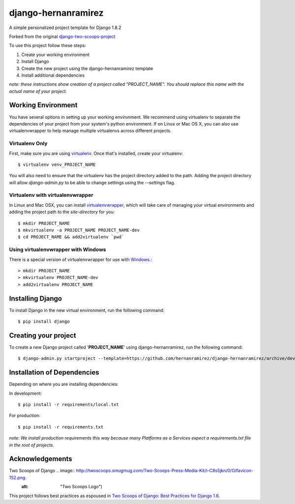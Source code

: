 ========================
django-hernanramirez
========================

A simple personalized project template for Django 1.8.2 

Forked from the original `django-two-scoops-project <https://github.com/twoscoops/django-twoscoops-project>`_

To use this project follow these steps:

#. Create your working environment
#. Install Django
#. Create the new project using the django-hernanramirez template
#. Install additional dependencies

*note: these instructions show creation of a project called "PROJECT_NAME".  You
should replace this name with the actual name of your project.*


Working Environment
===================

You have several options in setting up your working environment.  We recommend
using virtualenv to separate the dependencies of your project from your system's
python environment.  If on Linux or Mac OS X, you can also use virtualenvwrapper to help manage multiple virtualenvs across different projects.

Virtualenv Only
---------------

First, make sure you are using `virtualenv <http://www.virtualenv.org>`_. Once
that's installed, create your virtualenv::

    $ virtualenv venv_PROJECT_NAME

You will also need to ensure that the virtualenv has the project directory
added to the path. Adding the project directory will allow `django-admin.py` to
be able to change settings using the `--settings` flag.

Virtualenv with virtualenvwrapper
------------------------------------

In Linux and Mac OSX, you can install `virtualenvwrapper <http://virtualenvwrapper.readthedocs.org/en/latest/>`_,
which will take care of managing your virtual environments and adding the
project path to the `site-directory` for you::

    $ mkdir PROJECT_NAME
    $ mkvirtualenv -a PROJECT_NAME PROJECT_NAME-dev
    $ cd PROJECT_NAME && add2virtualenv `pwd`

Using virtualenvwrapper with Windows
----------------------------------------

There is a special version of virtualenvwrapper for use with `Windows <https://pypi.python.org/pypi/virtualenvwrapper-win>`_.::

    > mkdir PROJECT_NAME
    > mkvirtualenv PROJECT_NAME-dev
    > add2virtualenv PROJECT_NAME


Installing Django
=================

To install Django in the new virtual environment, run the following command::

    $ pip install django

Creating your project
=====================

To create a new Django project called '**PROJECT_NAME**' using
django-hernanramirez, run the following command::

    $ django-admin.py startproject --template=https://github.com/hernanramirez/django-hernanramirez/archive/develop.zip --extension=py,rst,html PROJECT_NAME_project


Installation of Dependencies
=============================

Depending on where you are installing dependencies:

In development::

    $ pip install -r requirements/local.txt

For production::

    $ pip install -r requirements.txt

*note: We install production requirements this way because many Platforms as a
Services expect a requirements.txt file in the root of projects.*


Acknowledgements
================

Two Scoops of Django .. image:: http://twoscoops.smugmug.com/Two-Scoops-Press-Media-Kit/i-C8s5jkn/0/O/favicon-152.png
                        :alt: "Two Scoops Logo")

This project follows best practices as espoused in `Two Scoops of Django: Best Practices for Django 1.6 <http://twoscoopspress.org/products/two-scoops-of-django-1-6>`_.

